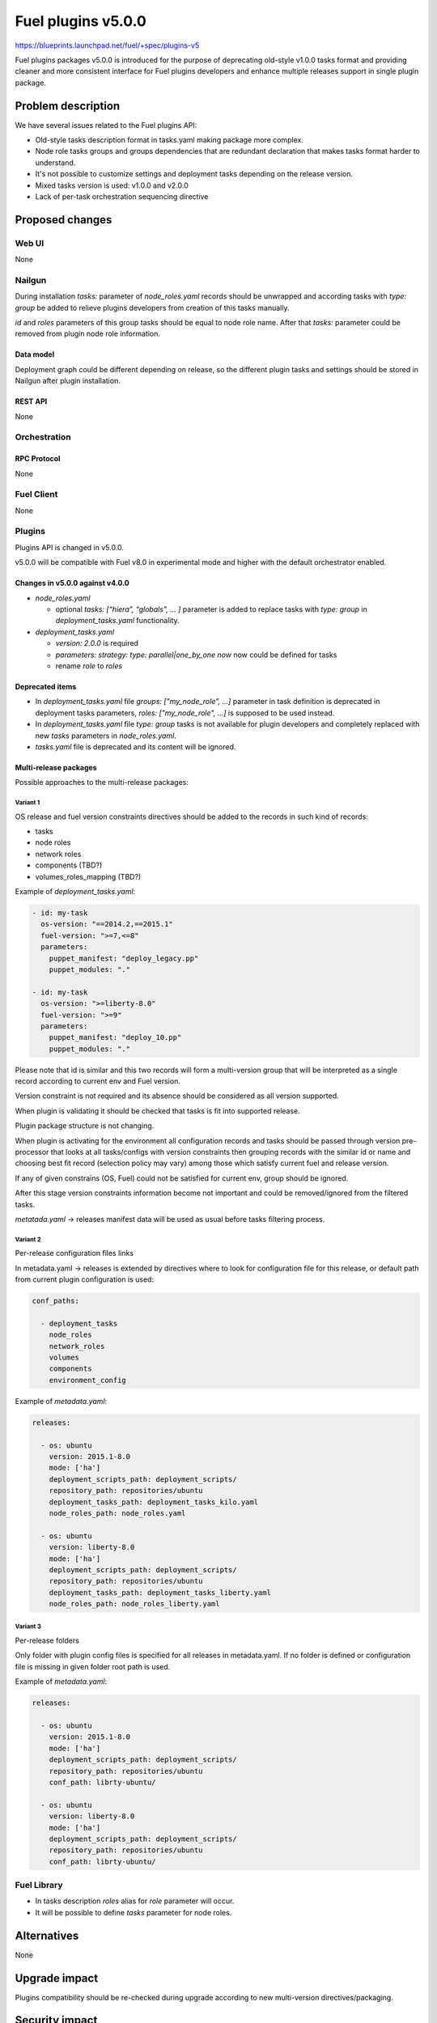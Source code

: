 ..
 This work is licensed under a Creative Commons Attribution 3.0 Unported
 License.

 http://creativecommons.org/licenses/by/3.0/legalcode

===================
Fuel plugins v5.0.0
===================

https://blueprints.launchpad.net/fuel/+spec/plugins-v5

Fuel plugins packages v5.0.0 is introduced for the purpose of deprecating
old-style v1.0.0 tasks format and providing cleaner and more consistent
interface for Fuel plugins developers and enhance multiple releases support in
single plugin package.


-------------------
Problem description
-------------------

We have several issues related to the Fuel plugins API:

* Old-style tasks description format in tasks.yaml making package more complex.

* Node role tasks groups and groups dependencies that are redundant declaration
  that makes tasks format harder to understand.

* It's not possible to customize settings and deployment tasks depending on
  the release version.

* Mixed tasks version is used: v1.0.0 and v2.0.0

* Lack of per-task orchestration sequencing directive


----------------
Proposed changes
----------------

Web UI
======

None


Nailgun
=======

During installation `tasks:` parameter of `node_roles.yaml` records should be
unwrapped and according tasks with `type: group` be added to relieve plugins
developers from creation of this tasks manually.

`id` and `roles` parameters of this group tasks should be equal to node
role name. After that `tasks:` parameter could be removed from plugin node role
information.


Data model
----------

Deployment graph could be different depending on release, so the different
plugin tasks and settings should be stored in Nailgun after plugin
installation.


REST API
--------

None


Orchestration
=============


RPC Protocol
------------

None


Fuel Client
===========

None


Plugins
=======

Plugins API is changed in v5.0.0.

v5.0.0 will be compatible with Fuel v8.0 in experimental mode and higher with
the default orchestrator enabled.

Changes in v5.0.0 against v4.0.0
--------------------------------

* `node_roles.yaml`

  * optional `tasks: [“hiera”, “globals”, ... ]` parameter is added to
    replace tasks with `type: group` in `deployment_tasks.yaml` functionality.

* `deployment_tasks.yaml`

  * `version: 2.0.0` is required

  * `parameters: strategy: type: parallel|one_by_one now` now could be defined
    for tasks

  * rename `role` to `roles`

Deprecated items
----------------

* In `deployment_tasks.yaml` file `groups: ["my_node_role", ...]` parameter in
  task definition is deprecated in deployment tasks parameters,
  `roles: ["my_node_role", ...]` is supposed to be used instead.

* In `deployment_tasks.yaml` file `type: group` tasks is not available for plugin
  developers and completely replaced with new `tasks` parameters
  in `node_roles.yaml`.

* `tasks.yaml` file is deprecated and its content will be ignored.


Multi-release packages
----------------------

Possible approaches to the multi-release packages:

Variant 1
^^^^^^^^^

OS release and fuel version constraints directives should be added to the
records in such kind of records:

* tasks
* node roles
* network roles
* components (TBD?)
* volumes_roles_mapping (TBD?)

Example of `deployment_tasks.yaml`:

.. code-block:: yaml

  - id: my-task
    os-version: "==2014.2,==2015.1"
    fuel-version: ">=7,<=8"
    parameters:
      puppet_manifest: "deploy_legacy.pp"
      puppet_modules: "."

  - id: my-task
    os-version: ">=liberty-8.0"
    fuel-version: ">=9"
    parameters:
      puppet_manifest: "deploy_10.pp"
      puppet_modules: "."

Please note that id is similar and this two records will form a multi-version
group that will be interpreted as a single record according to current env and
Fuel version.

Version constraint is not required and its absence should be considered as all
version supported.

When plugin is validating it should be checked that tasks is fit into supported
release.

Plugin package structure is not changing.

When plugin is activating for the environment all configuration records and
tasks should be passed through version pre-processor that looks at all
tasks/configs with version constraints then grouping records with the similar
id or name and choosing best fit record (selection policy may vary) among
those which satisfy current fuel and release version.

If any of given constrains (OS, Fuel) could not be satisfied for current env,
group should be ignored.

After this stage version constraints information become not important and
could be removed/ignored from the filtered tasks.

`metatada.yaml` -> releases manifest data will be used as usual before tasks
filtering process.


Variant 2
^^^^^^^^^
Per-release configuration files links

In metadata.yaml -> releases is extended by directives where to look for
configuration file for this release, or default path from current plugin
configuration is used:

.. code-block:: yaml

  conf_paths:

    - deployment_tasks
      node_roles
      network_roles
      volumes
      components
      environment_config

Example of `metadata.yaml`:

.. code-block:: yaml

  releases:

    - os: ubuntu
      version: 2015.1-8.0
      mode: ['ha']
      deployment_scripts_path: deployment_scripts/
      repository_path: repositories/ubuntu
      deployment_tasks_path: deployment_tasks_kilo.yaml
      node_roles_path: node_roles.yaml

    - os: ubuntu
      version: liberty-8.0
      mode: ['ha']
      deployment_scripts_path: deployment_scripts/
      repository_path: repositories/ubuntu
      deployment_tasks_path: deployment_tasks_liberty.yaml
      node_roles_path: node_roles_liberty.yaml


Variant 3
^^^^^^^^^
Per-release folders

Only folder with plugin config files is specified for all releases
in metadata.yaml. If no folder is defined or configuration file is missing
in given folder root path is used.

Example of `metadata.yaml`:

.. code-block:: yaml

  releases:

    - os: ubuntu
      version: 2015.1-8.0
      mode: ['ha']
      deployment_scripts_path: deployment_scripts/
      repository_path: repositories/ubuntu
      conf_path: librty-ubuntu/

    - os: ubuntu
      version: liberty-8.0
      mode: ['ha']
      deployment_scripts_path: deployment_scripts/
      repository_path: repositories/ubuntu
      conf_path: librty-ubuntu/


Fuel Library
============

* In tasks description `roles` alias for `role` parameter will occur.

* It will be possible to define `tasks` parameter for node roles.


------------
Alternatives
------------

None


--------------
Upgrade impact
--------------

Plugins compatibility should be re-checked during upgrade according to new
multi-version directives/packaging.


---------------
Security impact
---------------

None


--------------------
Notifications impact
--------------------

Fuel Plugin Builder
===================

Fuel Plugin Builder validator should allow to make warnings without failing
validation.

* During validation of Plugin package v5.0.0

  * Info:

    * Tasks with `version v2.0.0` not found:
      tell that it's recommended to be used in fuel 9.0.

    * Tasks with `version v2.0.0` found:
      Tell plugin developer about `version: 2.0.0`, how it's related
      to the experimental orchestrator in Fuel 8.0.

  * Errors:

    * if no `version: 2.0.0` in `deployment_tasks.yaml` record specified

    * if `type: group` found in `deployment_tasks.yaml`

    * `tasks.yaml` persist and it is not empty

  * Warnings:

    * Warn about experimental task-based orchestrator enabled requirements for
      Fuel v8.0.0 and no support for Fuel <= v7.0.0.

* During validation of Plugin package v4.0.0

  * Info:

    * Tasks with `version v2.0.0` not found:
      tell that it's recommended to be used in fuel 9.0.

    * Tasks with `version v2.0.0` found:
      Tell plugin developer about `version: 2.0.0`, how it's related
      to the experimental orchestrator in Fuel 8.0.

  * Errors:

    * `cross-depended-by` and `cross-depends` are found
      without `version: 2.0.0`

    * `parameters: strategy: type: parallel|one_by_one` are found
      without `version: 2.0.0`

  * Warnings:

    * `tasks.yaml` will be deprecated in next release and not recommended to
      use

    * `groups: [...]` is used with `version: 2.0.0`

    * Recommend for plugin developer to use package v5.0.0 if tasks
      `version: 2.0.0` is used


---------------
End user impact
---------------

None


------------------
Performance impact
------------------

None


-----------------
Deployment impact
-----------------

None


----------------
Developer impact
----------------

This feature is highly affects Fuel plugins developers.


---------------------
Infrastructure impact
---------------------

Multi-version plugins support could have some impact on recommended plugins
repo structure and package versions management.


--------------------
Documentation impact
--------------------

Add documentation of fuel plugins format v4.0.0 v5.0.0 according to the
Fuel plugins builder examples.


--------------
Implementation
--------------

Assignee(s)
===========

Primary assignee:
  ikutukov@mirantis.com

Other contributors:


Mandatory design review:
  bgaifulin@mirantis.com
  ikalnitsky@mirantis.com


Work Items
==========

* add v5 support to Nailgun v8.0 and Nailgun v9.0
  https://bugs.launchpad.net/fuel/+bug/1534235

* Add plugins v5 examples and templates for Fuel Plugin Builder 9.0
  https://bugs.launchpad.net/fuel/+bug/1534126

* Update plugins v5 validation for Fuel Plugin Builder 9.0 including warnings
  https://bugs.launchpad.net/fuel/+bug/1534126

* Update Nailgun to support node roles tasks

* Update Nailgun to support multi-version package or multi-version directives


Dependencies
============

None

-----------
Testing, QA
-----------

* Manual testing

* Plugins v5.0 should be tested for Fuel 8.0 with enabled task-based deployment
  and for Fuel 9.0 with default orchestrator.
  Also plugins v5.0 should not be enabled for Fuel 8.0 environments with
  disabled task-based deployment.

* `tasks.yaml` file should not affect Fuel 9.0 plugins and induce according
  warning for fuel plugin builder.

* Example v5 plugins for fuel plugin builder should work.

* Proper work of plugin validator should be tested.

* All version-related Fuel Plugin builder and notifications should work.

TODO(ikutukov): add testing points for the multi-version packages when
implementation details will be clear.


Acceptance criteria
===================

* It should be possible to build and install plugins v5 for Fuel 8.0 and 9.0

* Multi-version packages should respect environment version.

----------
References
----------

None
